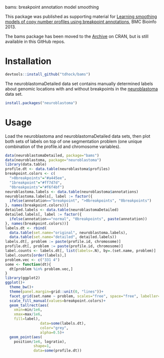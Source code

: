 bams: breakpoint annotation model smoothing

This package was published as supporting material for [[http://bmcbioinformatics.biomedcentral.com/articles/10.1186/1471-2105-14-164][Learning
smoothing models of copy number profiles using breakpoint annotations]],
BMC Bioinfo 2013.

The bams package has been moved to the [[https://cran.r-project.org/src/contrib/Archive/bams/][Archive]] on CRAN, but is still
available in this GitHub repos.

* Installation

#+BEGIN_SRC R
  devtools::install_github("tdhock/bams")
#+END_SRC

The neuroblastomaDetailed data set contains manually determined labels
about genomic locations with and without breakpoints in the
[[https://cran.r-project.org/web/packages/neuroblastoma/index.html][neuroblastoma]] data set.

#+BEGIN_SRC R
  install.packages("neuroblastoma")
#+END_SRC

* Usage

Load the neuroblastoma and neuroblastomaDetailed data sets, then plot
both sets of labels on top of one segmentation problem (one unique
combination of the profile.id and chromosome variables).

#+BEGIN_SRC R
  data(neuroblastomaDetailed, package="bams")
  data(neuroblastoma, package="neuroblastoma")
  library(data.table)
  profile.dt <- data.table(neuroblastoma$profiles)
  breakpoint.colors <- c(
    ">0breakpoints"="#a445ee",
    "1breakpoint"="#ff7d7d",
    "0breakpoints"="#f6f4bf")
  neuroblastoma.labels <- data.table(neuroblastoma$annotations)
  neuroblastoma.labels[, label := factor({
    ifelse(annotation=="breakpoint", ">0breakpoints", "0breakpoints")
  }, names(breakpoint.colors))]
  detailed.labels <- data.table(neuroblastomaDetailed)
  detailed.labels[, label := factor({
    ifelse(annotation=="normal", "0breakpoints", paste(annotation))
  }, names(breakpoint.colors))]
  labels.dt <- rbind(
    data.table(set.name="original", neuroblastoma.labels),
    data.table(set.name="detailed", detailed.labels))
  labels.dt[, problem := paste(profile.id, chromosome)]
  profile.dt[, problem := paste(profile.id, chromosome)]
  label.counts <- labels.dt[, list(labels=.N), by=.(set.name, problem)]
  label.counts[order(labels),]
  problem.vec <- c("331 4")
  some <- function(dt){
    dt[problem %in% problem.vec,]
  }
  library(ggplot2)
  ggplot()+
    theme_bw()+
    theme(panel.margin=grid::unit(0, "lines"))+
    facet_grid(set.name ~ problem, scales="free", space="free", labeller=label_both)+
    scale_fill_manual(values=breakpoint.colors)+
    geom_tallrect(aes(
      xmin=min/1e6,
      xmax=max/1e6,
      fill=label),
                  data=some(labels.dt),
                  color="grey",
                  alpha=0.5)+
    geom_point(aes(
      position/1e6, logratio),
               shape=1,
               data=some(profile.dt))
#+END_SRC


